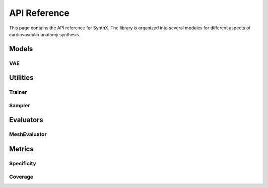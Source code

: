 API Reference
=============

This page contains the API reference for SynthX. The library is organized into several modules for different aspects of cardiovascular anatomy synthesis.

Models
------

VAE
~~~

.. py:class:: CoMA(config: Optional[Dict] = None)

   Bases: :py:class:`BaseGenerativeModel`

   CoMA: Convolutional Mesh Autoencoder implementation.

   This model implements the CoMA architecture as described in the paper "Generating 3D faces using convolutional mesh autoencoders" (Ranjan et al., 2018). CoMA is a variational autoencoder designed specifically for mesh data, using graph convolutional operations and specialized mesh pooling for cardiovascular anatomy synthesis.

   The model uses a hierarchical mesh representation with multiple resolution levels, where each level is connected through downsampling and upsampling transformations to capture both local and global anatomical features.

   **PARAMETERS:**

   * **config** (*Dict*, *optional*) - Configuration parameters for the model including:

     * **in_chan** (*int*) - Number of input channels (default: ``3``)
     * **out_chan** (*int*) - Number of output channels (default: ``3``) 
     * **feat_dims** (*List[int]*) - Feature dimensions for each layer (default: ``[32, 64, 128, 256]``)
     * **latent_dim** (*int*) - Dimension of the latent space (default: ``8``)
     * **block_config** (*Dict*) - Configuration for encoder/decoder blocks including:

       * **type** (*str*) - Block type (default: ``'CoMAConvBlock'``)
       * **conv_type** (*str*) - Type of graph convolution (default: ``'ChebConv'``)
       * **conv_kwargs** (*Dict*) - Arguments for convolution (default: ``{'K': 6}``)

     * **kl_weight** (*float*) - Weight for KL divergence loss (default: ``0.001``)
     * **mesh_topology** (*Dict*) - Mesh topology configuration including:

       * **edge_index_path** (*str*) - Path to edge indices file
       * **down_transforms_path** (*str*) - Path to downsampling transforms
       * **up_transforms_path** (*str*) - Path to upsampling transforms

   **SHAPES:**

   * **input**: mesh data (:math:`|V|, F_{in}`), where :math:`|V|` is the number of vertices and :math:`F_{in}` is the number of input features
   * **output**: reconstructed mesh data (:math:`|V|, F_{out}`)

   .. py:method:: forward(x: torch.Tensor) -> Dict[str, Any]

      Forward pass of the VAE.

      **PARAMETERS:**

      * **x** (*torch.Tensor*) - Input tensor of shape ``[batch_size, num_nodes, in_channels]``

      **RETURN TYPE:**
         *Dict[str, Any]*

      Returns dictionary with forward pass results including:
      
      * **x** - Original input
      * **recon_x** - Reconstructed output  
      * **q** - Latent distribution
      * **z** - Sampled latent vector

   .. py:method:: encode(x: torch.Tensor) -> Normal

      Encode input to latent distribution.

      **PARAMETERS:**

      * **x** (*torch.Tensor*) - Input tensor of shape ``[batch_size, num_nodes, in_channels]``

      **RETURN TYPE:**
         *torch.distributions.Normal*

   .. py:method:: decode(z: torch.Tensor) -> torch.Tensor

      Decode latent vector to output.

      **PARAMETERS:**

      * **z** (*torch.Tensor*) - Latent vector of shape ``[batch_size, latent_dim]``

      **RETURN TYPE:**
         *torch.Tensor*

      Returns reconstructed output of shape ``[batch_size, num_nodes, out_channels]``

   .. py:method:: generate(n_samples: int, **kwargs) -> torch.Tensor

      Generate synthetic mesh data by sampling from the latent space.

      **PARAMETERS:**

      * **n_samples** (*int*) - Number of samples to generate
      * **kwargs** - Additional generation parameters

      **RETURN TYPE:**
         *torch.Tensor*

      Returns generated mesh data of shape ``[n_samples, num_nodes, out_channels]``

   .. py:method:: loss_func(model_output: Dict[str, Any], target: torch.Tensor) -> Tuple[torch.Tensor, Dict[str, float]]

      Calculate the VAE loss (reconstruction + KL divergence).

      **PARAMETERS:**

      * **model_output** (*Dict[str, Any]*) - Output from the model's forward pass
      * **target** (*torch.Tensor*) - Target data (typically the same as input)

      **RETURN TYPE:**
         *Tuple[torch.Tensor, Dict[str, float]]*

   .. py:method:: training_step(batch: torch.Tensor, optimizer: torch.optim.Optimizer) -> Dict[str, float]

      Perform a single training step on a batch of data.

      **PARAMETERS:**

      * **batch** (*torch.Tensor*) - A batch of mesh data
      * **optimizer** (*torch.optim.Optimizer*) - The optimizer to use

      **RETURN TYPE:**
         *Dict[str, float]*

Utilities
---------

Trainer
~~~~~~~

.. py:class:: Trainer(config: Dict[str, Any])

   Simple trainer for generative models in the SynthX library.

   Handles training, validation, checkpointing, and logging for anatomy generation models. Provides a unified interface for training VAE models with configurable optimization and monitoring settings.

   **PARAMETERS:**

   * **config** (*Dict[str, Any]*) - Training configuration containing:

     * **epochs** (*int*) - Number of training epochs
     * **batch_size** (*int*) - Batch size for training
     * **device** (*str*) - Device for training (``"cpu"`` or ``"cuda"``)
     * **checkpoint_dir** (*str*) - Directory to save checkpoints
     * **save_every** (*int*) - Save checkpoint every N epochs
     * **save_best** (*bool*) - Whether to save best model
     * **log_every** (*int*) - Log metrics every N steps
     * **validate_every** (*int*) - Validate every N epochs
     * **optimizer_type** (*str*, *optional*) - Optimizer type (``"Adam"`` or ``"SGD"``, default: ``"Adam"``)
     * **optimizer_config** (*Dict*, *optional*) - Optimizer configuration including learning rate
     * **num_workers** (*int*, *optional*) - Number of data loader workers (default: ``0``)
     * **pin_memory** (*bool*, *optional*) - Whether to pin memory in data loaders (default: ``False``)

   .. py:method:: fit(model: nn.Module, train_dataset: Any, val_dataset: Optional[Any] = None) -> None

      Train the model on the provided datasets.

      **PARAMETERS:**

      * **model** (*nn.Module*) - The generative model to train
      * **train_dataset** (*Any*) - Training dataset
      * **val_dataset** (*Optional[Any]*) - Validation dataset

   .. py:method:: evaluate(dataset: Any, evaluator: Optional[Any] = None, metrics: Optional[list] = None) -> Dict[str, float]

      Evaluate the model on a dataset.

      **PARAMETERS:**

      * **dataset** (*Any*) - Dataset to evaluate on
      * **evaluator** (*Optional[Any]*) - Evaluator to use for metrics computation
      * **metrics** (*Optional[list]*) - List of specific metrics to compute

      **RETURN TYPE:**
         *Dict[str, float]*

   .. py:method:: load_checkpoint(checkpoint_path: str) -> None

      Load model checkpoint.

      **PARAMETERS:**

      * **checkpoint_path** (*str*) - Path to the checkpoint file

      **Raises:**
         * **FileNotFoundError** - If checkpoint file is not found

   .. py:method:: get_training_history() -> Dict[str, list]

      Get training history.

      **RETURN TYPE:**
         *Dict[str, list]*

      Returns training history containing losses and epochs.

Sampler
~~~~~~~

.. py:class:: Sampler(config: Dict)

   Simple sampler for generating virtual patients from trained generative models.

   This class provides a clean interface for sampling from generative models to create synthetic anatomical data with memory-efficient batch processing and configurable output formats.

   **PARAMETERS:**

   * **config** (*Dict*) - Configuration parameters including:

     * **batch_size** (*int*) - Default batch size for sampling
     * **n_samples** (*int*) - Number of samples to generate
     * **seed** (*int*) - Random seed for reproducible sampling
     * **save_path** (*str* or *Path*) - Path to save generated samples
     * **save_format** (*str*) - Format to save samples (e.g., ``"npy"``, ``"npz"``, ``"pt"``)

   .. py:method:: sample(model: BaseGenerativeModel, **kwargs) -> None

      Generate synthetic samples from the model.

      **PARAMETERS:**

      * **model** (*BaseGenerativeModel*) - Trained generative model
      * **kwargs** - Additional arguments passed to model.generate()

   .. py:method:: set_seed(seed: int) -> None
      :staticmethod:

      Set random seed for reproducible sampling.

      **PARAMETERS:**

      * **seed** (*int*) - Random seed value

Evaluators
----------

MeshEvaluator
~~~~~~~~~~~~~

.. py:class:: MeshEvaluator(config: Optional[Dict] = None)

   Bases: :py:class:`BaseEvaluator`

   Evaluator for mesh-based metrics including specificity and coverage.

   This evaluator compares virtual mesh populations against real reference mesh populations using configurable distance metrics. It provides a unified interface for computing various mesh evaluation metrics with flexible distance computation and data preprocessing options.

   **PARAMETERS:**

   * **config** (*Optional[Dict]*) - Configuration parameters including:

     * **dtype** (*str*, *optional*) - Data type for computations (``'float32'`` or ``'float64'``)
     * **virtual_population_path** (*str*, *optional*) - Path to virtual population data
     * **real_population_path** (*str*, *optional*) - Path to real population data
     * **[metric_name]** (*Dict*) - Configuration for specific metrics, each containing:

       * **distance** (*Dict*) - Distance metric configuration with:

         * **type** (*str*) - Distance metric type (default: ``'chamfer'``)
         * **bidirectional** (*bool*) - Whether to use bidirectional distance (default: ``True``)

       * Additional metric-specific parameters

   .. py:method:: evaluate(virtual_population: Any, real_population: Optional[Any] = None, metrics: Optional[List[str]] = None, **kwargs) -> Dict[str, float]

      Evaluate virtual mesh population using specified metrics.

      **PARAMETERS:**

      * **virtual_population** (*Any*) - Virtual population data (list of meshes)
      * **real_population** (*Optional[Any]*) - Real population data (list of meshes)
      * **metrics** (*Optional[List[str]]*) - List of metrics to compute. If ``None``, uses all available metrics
      * **kwargs** - Additional parameters

      **RETURN TYPE:**
         *Dict[str, float]*

      Returns dictionary of metric names and computed values.

   .. py:method:: compute_metric(metric_name: str, virtual_population: Any, real_population: Optional[Any] = None) -> float

      Compute a single metric value by name.

      **PARAMETERS:**

      * **metric_name** (*str*) - Name of the metric to compute
      * **virtual_population** (*Any*) - Virtual population data (list of meshes)
      * **real_population** (*Optional[Any]*) - Real population data (list of meshes)

      **RETURN TYPE:**
         *float*

      **Raises:**
         * **KeyError** - If metric is not registered
         * **ValueError** - If real_population is None

   .. py:method:: prepare_data(data: Any) -> Any

      Prepare mesh data for evaluation.

      **PARAMETERS:**

      * **data** (*Any*) - Input data to prepare

      **RETURN TYPE:**
         *Any*

      Returns prepared data with appropriate data type conversion.

Metrics
-------

Specificity
~~~~~~~~~~~

.. py:function:: compute_specificity(virtual_population: List[np.ndarray], real_population: List[np.ndarray], distance_metric: BaseDistance, center: bool = False, normalize: bool = False, **kwargs) -> float

   Compute specificity metric.

   Specificity is defined as the average distance of virtual patients to their nearest neighbors in the real population, as described in "Building 3-D statistical shape models by direct optimization" (Davies et al., 2009). This metric measures how realistic the synthetic samples are by evaluating how well they fit within the real population distribution.

   The specificity metric evaluates the quality of synthetic mesh generation by measuring the distance from each virtual sample to its closest real sample. Lower specificity values indicate that virtual samples are closer to real data, suggesting better generation quality.

   **PARAMETERS:**

   * **virtual_population** (*List[np.ndarray]*) - Virtual/synthetic population data. Each element is a point cloud of shape ``(Ni, 3)``
   * **real_population** (*List[np.ndarray]*) - Real/reference population data. Each element is a point cloud of shape ``(Mj, 3)``
   * **distance_metric** (*BaseDistance*) - Distance metric to use for computing nearest neighbors
   * **center** (*bool*, *optional*) - If ``True``, center each point cloud at origin (default: ``False``)
   * **normalize** (*bool*, *optional*) - If ``True``, normalize each point cloud to unit sphere (default: ``False``)
   * **kwargs** - Additional parameters (unused but kept for consistency)

   **RETURN TYPE:**
      *float*

   Returns the specificity value (average nearest neighbor distance). Lower values indicate better specificity.

   **SHAPES:**

   * **virtual_population**: List of :math:`N_{virtual}` point clouds, each of shape :math:`(N_i, 3)`
   * **real_population**: List of :math:`N_{real}` point clouds, each of shape :math:`(M_j, 3)`

Coverage
~~~~~~~~

.. py:function:: compute_coverage(virtual_population: List[np.ndarray], real_population: List[np.ndarray], distance_metric: BaseDistance, center: bool = False, normalize: bool = False, **kwargs) -> float

   Compute coverage metric.

   Coverage is defined as the proportion of real patients that have been identified as the nearest neighbor of at least one virtual patient, as described in "Learning representations and generative models for 3d point clouds" (Achlioptas et al., 2018). This metric measures how well the synthetic population covers the diversity present in the real population.

   The coverage metric evaluates the diversity of synthetic mesh generation by determining what percentage of real samples are represented by the virtual population. Higher coverage values indicate that the synthetic data better captures the full range of variation in the real data.

   **PARAMETERS:**

   * **virtual_population** (*List[np.ndarray]*) - Virtual/synthetic population data. Each element is a point cloud of shape ``(Ni, 3)``
   * **real_population** (*List[np.ndarray]*) - Real/reference population data. Each element is a point cloud of shape ``(Mj, 3)``
   * **distance_metric** (*BaseDistance*) - Distance metric to use for computing nearest neighbors
   * **center** (*bool*, *optional*) - If ``True``, center each point cloud at origin (default: ``False``)
   * **normalize** (*bool*, *optional*) - If ``True``, normalize each point cloud to unit sphere (default: ``False``)
   * **kwargs** - Additional parameters (unused but kept for consistency)

   **RETURN TYPE:**
      *float*

   Returns the coverage value as a percentage (0-100) of real samples covered by the virtual population. Higher values indicate better coverage.

   **SHAPES:**

   * **virtual_population**: List of :math:`N_{virtual}` point clouds, each of shape :math:`(N_i, 3)`
   * **real_population**: List of :math:`N_{real}` point clouds, each of shape :math:`(M_j, 3)`
